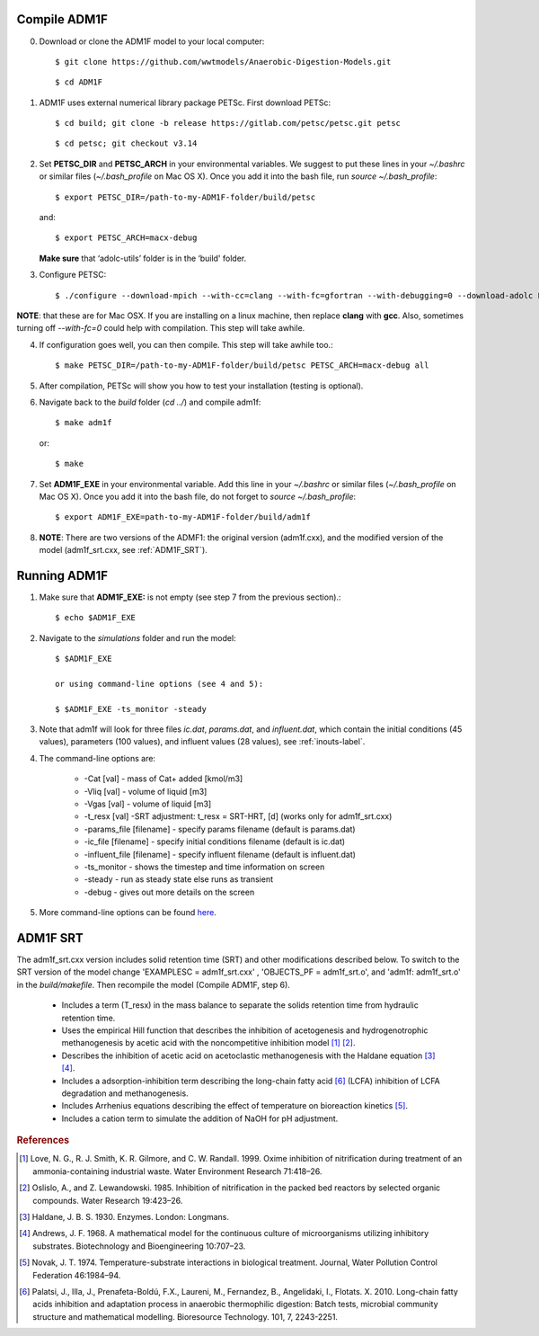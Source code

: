 Compile ADM1F
=====================================
0.  Download or clone the ADM1F model to your local computer::

    $ git clone https://github.com/wwtmodels/Anaerobic-Digestion-Models.git

    ::

    $ cd ADM1F

1.  ADM1F uses external numerical library package PETSc. First download PETSc::

    $ cd build; git clone -b release https://gitlab.com/petsc/petsc.git petsc
    
    ::
    
    $ cd petsc; git checkout v3.14

2.  Set **PETSC_DIR** and **PETSC_ARCH** in your environmental variables. We suggest to put these lines in your `~/.bashrc` or similar files (`~/.bash_profile` on Mac OS X). Once you add it into the bash file, run `source  ~/.bash_profile`::

    $ export PETSC_DIR=/path-to-my-ADM1F-folder/build/petsc

    and::

    $ export PETSC_ARCH=macx-debug
    
    **Make sure** that ‘adolc-utils’ folder is in the ‘build' folder. 

3.  Configure PETSC::

    $ ./configure --download-mpich --with-cc=clang --with-fc=gfortran --with-debugging=0 --download-adolc PETSC_ARCH=macx-debug --with-cxx-dialect=C++11 --download-colpack

**NOTE**: that these are for Mac OSX. If you are installing on a linux machine, then replace **clang** with **gcc**. Also, sometimes turning off `--with-fc=0` could help with compilation. This step will take awhile.

4.  If configuration goes well, you can then compile. This step will take awhile too.::

    $ make PETSC_DIR=/path-to-my-ADM1F-folder/build/petsc PETSC_ARCH=macx-debug all

5.  After compilation, PETSc will show you how to test your installation (testing is optional).

6.  Navigate back to the `build` folder (`cd ../`) and compile adm1f::

    $ make adm1f
    
    or::
    
    $ make

7.  Set **ADM1F_EXE** in your environmental variable. Add this line in your `~/.bashrc` or similar files (`~/.bash_profile` on Mac OS X).  Once you add it into the bash file, do not forget to `source  ~/.bash_profile`:: 
     
    $ export ADM1F_EXE=path-to-my-ADM1F-folder/build/adm1f

8.  **NOTE**: There are two versions of the ADMF1: the original version  (adm1f.cxx), and the modified version of the model (adm1f_srt.cxx, see :ref:`ADM1F_SRT`). 
    

Running ADM1F
=====================================

1. Make sure that **ADM1F_EXE:** is not empty (see step 7 from the previous section).::

    $ echo $ADM1F_EXE

2. Navigate to the `simulations` folder and run the model::

    $ $ADM1F_EXE
    
    or using command-line options (see 4 and 5):
    
    $ $ADM1F_EXE -ts_monitor -steady

3. Note that adm1f will look for three files `ic.dat`, `params.dat`, and `influent.dat`, which contain the initial conditions (45 values), parameters (100 values), and influent values (28 values), see :ref:`inouts-label`.

4. The command-line options are:

    *  -Cat [val] - mass of Cat+ added [kmol/m3]
    *  -Vliq [val] - volume of liquid [m3]
    *  -Vgas [val] - volume of liquid [m3]
    *  -t_resx [val] -SRT adjustment: t_resx = SRT-HRT, [d] (works only for adm1f_srt.cxx)
    *  -params_file [filename] - specify params filename (default is params.dat)
    *  -ic_file [filename] - specify initial conditions filename (default is ic.dat)
    *  -influent_file [filename] - specify influent filename (default is influent.dat)
    *  -ts_monitor - shows the timestep and time information on screen
    *  -steady - run as steady state else runs as transient
    *  -debug - gives out more details on the screen

5. More command-line options can be found `here <https://www.mcs.anl.gov/petsc/petsc-current/docs/manualpages/TS/TSSetFromOptions.html>`_.


.. _ADM1F_SRT:

ADM1F SRT
=====================================

The adm1f_srt.cxx version includes solid retention time (SRT) and other modifications described below. To switch to the SRT version of the model change 'EXAMPLESC  = adm1f_srt.cxx' , 'OBJECTS_PF = adm1f_srt.o', and 'adm1f: adm1f_srt.o' in the `build/makefile`. Then recompile the model (Compile ADM1F, step 6).  

	* Includes a term (T_resx) in the mass balance to separate the solids retention time from hydraulic retention time.
	* Uses the empirical Hill function that describes the inhibition of acetogenesis and hydrogenotrophic methanogenesis by acetic acid with the noncompetitive inhibition model [#love99]_ [#osli85]_.
	* Describes the inhibition of acetic acid on acetoclastic methanogenesis with the Haldane equation [#hald30]_ [#andr68]_.
	* Includes a adsorption-inhibition term describing the long-chain fatty acid [#pala10]_ (LCFA) inhibition of LCFA degradation and methanogenesis.
	* Includes Arrhenius equations describing the effect of temperature on bioreaction kinetics [#nova74]_.
	* Includes a cation term to simulate the addition of NaOH for pH adjustment.
	
.. rubric:: References

.. [#love99] Love, N. G., R. J. Smith, K. R. Gilmore, and C. W. Randall. 1999. Oxime inhibition of nitrification during treatment of an ammonia-containing industrial waste. Water Environment Research 71:418–26.
.. [#osli85] Oslislo, A., and Z. Lewandowski. 1985. Inhibition of nitrification in the packed bed reactors by selected organic compounds. Water Research 19:423–26. 
.. [#hald30] Haldane, J. B. S. 1930. Enzymes. London: Longmans.
.. [#andr68] Andrews, J. F. 1968. A mathematical model for the continuous culture of microorganisms utilizing inhibitory substrates. Biotechnology and Bioengineering 10:707–23. 
.. [#nova74] Novak, J. T. 1974. Temperature-substrate interactions in biological treatment. Journal, Water Pollution Control Federation 46:1984–94.
.. [#pala10] Palatsi, J., Illa, J., Prenafeta-Boldú, F.X., Laureni, M., Fernandez, B., Angelidaki, I., Flotats. X. 2010. Long-chain fatty acids inhibition and adaptation process in anaerobic thermophilic digestion: Batch tests, microbial community structure and mathematical modelling. Bioresource Technology. 101, 7, 2243-2251.

